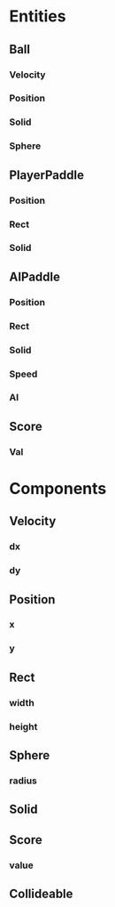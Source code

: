 * Entities
** Ball
*** Velocity
*** Position
*** Solid
*** Sphere
** PlayerPaddle
*** Position
*** Rect
*** Solid
** AIPaddle
*** Position
*** Rect
*** Solid
*** Speed
*** AI
** Score
*** Val
* Components
** Velocity
*** dx
*** dy
** Position
*** x
*** y
** Rect
*** width
*** height
** Sphere
*** radius
** Solid
** Score
*** value
** Collideable
